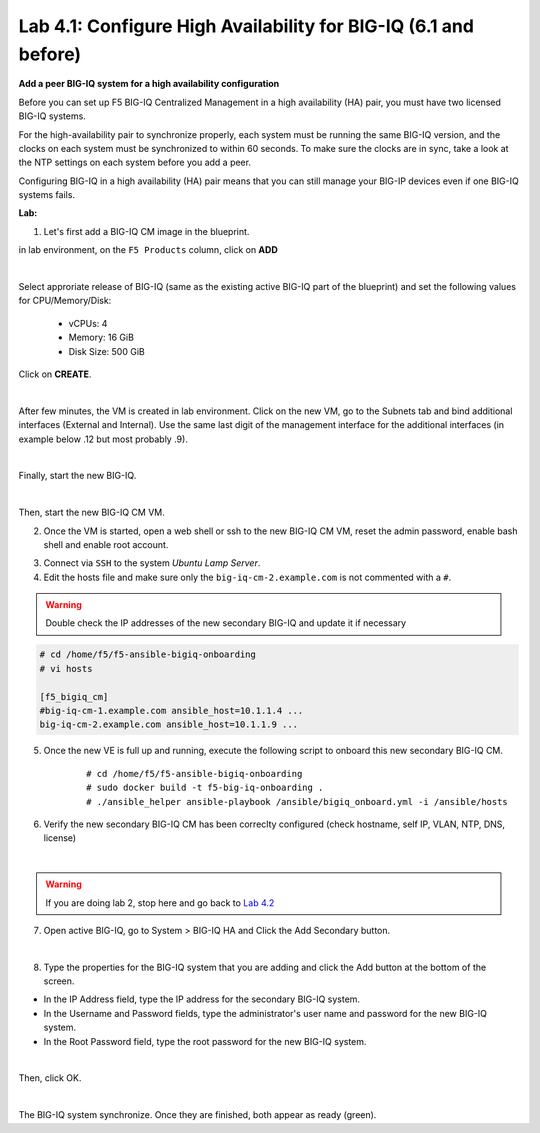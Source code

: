 Lab 4.1: Configure High Availability for BIG-IQ (6.1 and before)
----------------------------------------------------------------

**Add a peer BIG-IQ system for a high availability configuration**

Before you can set up F5 BIG-IQ Centralized Management in a high availability (HA) pair, you must have two licensed BIG-IQ systems.

For the high-availability pair to synchronize properly, each system must be running the same BIG-IQ version, 
and the clocks on each system must be synchronized to within 60 seconds. To make sure the clocks are in sync, 
take a look at the NTP settings on each system before you add a peer.

Configuring BIG-IQ in a high availability (HA) pair means that you can still manage your BIG-IP devices even if one BIG-IQ systems fails.

**Lab:**

1. Let's first add a BIG-IQ CM image in the blueprint.

in lab environment, on the ``F5 Products`` column, click on **ADD**

.. image:: ../pictures/module4/img_module4_lab1_1a.png
  :align: center
  :scale: 60%

|

Select approriate release of BIG-IQ (same as the existing active BIG-IQ part of the blueprint) and set the following values for CPU/Memory/Disk:

    - vCPUs: 4
    - Memory: 16 GiB
    - Disk Size: 500 GiB

Click on **CREATE**.

.. image:: ../pictures/module4/img_module4_lab1_1b.png
  :align: center
  :scale: 60%

|

After few minutes, the VM is created in lab environment. Click on the new VM, go to the Subnets tab and bind additional interfaces (External and Internal).
Use the same last digit of the management interface for the additional interfaces (in example below .12 but most probably .9).

.. image:: ../pictures/module4/img_module4_lab1_1c.png
  :align: center
  :scale: 60%

|

Finally, start the new BIG-IQ.

.. image:: ../pictures/module4/img_module4_lab1_1d.png
  :align: center
  :scale: 60%

|

Then, start the new BIG-IQ CM VM.

2. Once the VM is started, open a web shell or ssh to the new BIG-IQ CM VM, reset the admin password, enable bash shell and enable root account.

.. code::
    modify auth user admin password admin
    modify auth user admin shell bash
    modify /sys db systemauth.disablerootlogin value false
    save sys config

3. Connect via ``SSH`` to the system *Ubuntu Lamp Server*.

4. Edit the hosts file and make sure only the ``big-iq-cm-2.example.com`` is not commented with a ``#``.

.. warning:: Double check the IP addresses of the new secondary BIG-IQ and update it if necessary

.. code::

    # cd /home/f5/f5-ansible-bigiq-onboarding 
    # vi hosts

    [f5_bigiq_cm]
    #big-iq-cm-1.example.com ansible_host=10.1.1.4 ...
    big-iq-cm-2.example.com ansible_host=10.1.1.9 ...



5. Once the new VE is full up and running, execute the following script to onboard this new secondary BIG-IQ CM.

    ::

        # cd /home/f5/f5-ansible-bigiq-onboarding
        # sudo docker build -t f5-big-iq-onboarding .
        # ./ansible_helper ansible-playbook /ansible/bigiq_onboard.yml -i /ansible/hosts

6. Verify the new secondary BIG-IQ CM has been correclty configured (check hostname, self IP, VLAN, NTP, DNS, license)

.. image:: ../pictures/module4/img_module4_lab1_3.png
  :align: center
  :scale: 50%

|

.. warning:: If you are doing lab 2, stop here and go back to `Lab 4.2`_

.. _Lab 4.2: ./lab2.html

7. Open active BIG-IQ, go to System > BIG-IQ HA and Click the Add Secondary button.

.. image:: ../pictures/module4/img_module4_lab1_4.png
  :align: center
  :scale: 60%

|

8. Type the properties for the BIG-IQ system that you are adding and click the Add button at the bottom of the screen.

- In the IP Address field, type the IP address for the secondary BIG-IQ system.
- In the Username and Password fields, type the administrator's user name and password for the new BIG-IQ system.
- In the Root Password field, type the root password for the new BIG-IQ system.

.. image:: ../pictures/module4/img_module4_lab1_5.png
  :align: center
  :scale: 60%

|

Then, click OK.

.. image:: ../pictures/module4/img_module4_lab1_6.png
  :align: center
  :scale: 60%

|

The BIG-IQ system synchronize. Once they are finished, both appear as ready (green).

